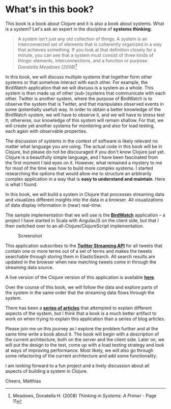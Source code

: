 * What's in this book?
  :PROPERTIES:
  :CUSTOM_ID: whats-in-this-book
  :END:

This book is a book about Clojure and it is also a book about systems.
What is a system? Let's ask an expert in the discipline of *systems
thinking*:

#+BEGIN_QUOTE
  A system isn't just any old collection of things. A system is an
  interconnected set of elements that is coherently organized in a way
  that achieves something. If you look at that definition closely for a
  minute, you can see that a system must consist of three kinds of
  things: elements, interconnections, and a function or purpose.
  /Donatella Meadows (2008)/[fn:1]
#+END_QUOTE

In this book, we will discuss multiple systems that together form other
systems or that somehow interact with each other. For example, the
BirdWatch application that we will discuss is a system as a whole. This
system is then made up of other (sub-)systems that communicate with each
other. Twitter is another system, where the purpose of BirdWatch is to
observe the system that is Twitter, and that manipulates observed events
in some (potentially useful) way. In order to obtain a better knowledge
of the BirdWatch system, we will have to observe it, and we will have to
stress test it; otherwise, our knowledge of this system will remain
shallow. For that, we will create yet another systems for monitoring and
also for load testing, each again with observable properties.

The discussion of systems in the context of software is likely relevant
no matter what language you are using. The actual code in this book will
be in Clojure, but please do not be discouraged if you don't know
Clojure just yet. Clojure is a beautifully simple language, and I have
been fascinated from the first moment I laid eyes on it. However, what
remained a mystery to me for most of the time was how to build more
complex systems. I started researching the options that would allow me
to structure an arbitrarily complex application in a way that is *easy
to understand and maintain*. Here is what I found.

In this book, we will build a system in Clojure that processes streaming
data and visualizes different insights into the data in a browser. All
visualizations of data display information in (near) real-time.

The sample implementation that we will use is the
*[[https://github.com/matthiasn/BirdWatch][BirdWatch]]* application -- a
project I have started in Scala with AngularJS on the client side, but
that I then switched over to an all-Clojure/ClojureScript
implementation.

#+CAPTION: Screenshot
[[file:images/screenshot.png]]

This application subscribes to the
*[[https://dev.twitter.com/docs/streaming-apis][Twitter Streaming API]]*
for all tweets that contain one or more terms out of a set of terms and
makes the tweets searchable through storing them in ElasticSearch. All
search results are updated in the browser when new matching tweets come
in through the streaming data source.

A live version of the Clojure version of this application is available
*[[http://birdwatch2.matthiasnehlsen.com/#*][here]]*.

Over the course of this book, we will follow the data and explore parts
of the system in the same order that the streaming data flows through
the system.

There has been a
*[[http://matthiasnehlsen.com/blog/2014/09/24/Building-Systems-in-Clojure-1/][series
of articles]]* that attempted to explain different aspects of the
system, but I think that a book is a much better artifact to work on
when trying to explain this application than a series of blog articles.

Please join me on this journey as I explore the problem further and at
the same time write a book about it. The book will begin with a
description of the current architecture, both on the server and the
client side. Later on, we will put the design to the test, come up with
a load testing strategy and look at ways of improving performance. Most
likely, we will also go through some refactoring of the current
architecture and add some functionality.

I am looking forward to a fun project and a lively discussion about all
aspects of building a system in Clojure.

Cheers, Matthias

[fn:1] Meadows, Donatella H. (2008) /Thinking in Systems: A Primer/ -
       Page 11
